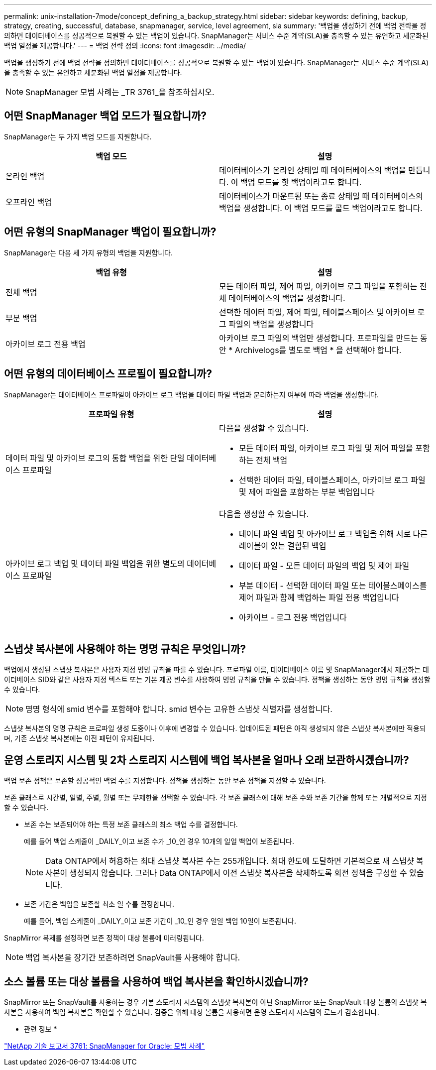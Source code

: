 ---
permalink: unix-installation-7mode/concept_defining_a_backup_strategy.html 
sidebar: sidebar 
keywords: defining, backup, strategy, creating, successful, database, snapmanager, service, level agreement, sla 
summary: '백업을 생성하기 전에 백업 전략을 정의하면 데이터베이스를 성공적으로 복원할 수 있는 백업이 있습니다. SnapManager는 서비스 수준 계약(SLA)을 충족할 수 있는 유연하고 세분화된 백업 일정을 제공합니다.' 
---
= 백업 전략 정의
:icons: font
:imagesdir: ../media/


[role="lead"]
백업을 생성하기 전에 백업 전략을 정의하면 데이터베이스를 성공적으로 복원할 수 있는 백업이 있습니다. SnapManager는 서비스 수준 계약(SLA)을 충족할 수 있는 유연하고 세분화된 백업 일정을 제공합니다.


NOTE: SnapManager 모범 사례는 _TR 3761_을 참조하십시오.



== 어떤 SnapManager 백업 모드가 필요합니까?

SnapManager는 두 가지 백업 모드를 지원합니다.

|===
| 백업 모드 | 설명 


 a| 
온라인 백업
 a| 
데이터베이스가 온라인 상태일 때 데이터베이스의 백업을 만듭니다. 이 백업 모드를 핫 백업이라고도 합니다.



 a| 
오프라인 백업
 a| 
데이터베이스가 마운트됨 또는 종료 상태일 때 데이터베이스의 백업을 생성합니다. 이 백업 모드를 콜드 백업이라고도 합니다.

|===


== 어떤 유형의 SnapManager 백업이 필요합니까?

SnapManager는 다음 세 가지 유형의 백업을 지원합니다.

|===
| 백업 유형 | 설명 


 a| 
전체 백업
 a| 
모든 데이터 파일, 제어 파일, 아카이브 로그 파일을 포함하는 전체 데이터베이스의 백업을 생성합니다.



 a| 
부분 백업
 a| 
선택한 데이터 파일, 제어 파일, 테이블스페이스 및 아카이브 로그 파일의 백업을 생성합니다



 a| 
아카이브 로그 전용 백업
 a| 
아카이브 로그 파일의 백업만 생성합니다. 프로파일을 만드는 동안 * Archivelogs를 별도로 백업 * 을 선택해야 합니다.

|===


== 어떤 유형의 데이터베이스 프로필이 필요합니까?

SnapManager는 데이터베이스 프로파일이 아카이브 로그 백업을 데이터 파일 백업과 분리하는지 여부에 따라 백업을 생성합니다.

|===
| 프로파일 유형 | 설명 


 a| 
데이터 파일 및 아카이브 로그의 통합 백업을 위한 단일 데이터베이스 프로파일
 a| 
다음을 생성할 수 있습니다.

* 모든 데이터 파일, 아카이브 로그 파일 및 제어 파일을 포함하는 전체 백업
* 선택한 데이터 파일, 테이블스페이스, 아카이브 로그 파일 및 제어 파일을 포함하는 부분 백업입니다




 a| 
아카이브 로그 백업 및 데이터 파일 백업을 위한 별도의 데이터베이스 프로파일
 a| 
다음을 생성할 수 있습니다.

* 데이터 파일 백업 및 아카이브 로그 백업을 위해 서로 다른 레이블이 있는 결합된 백업
* 데이터 파일 - 모든 데이터 파일의 백업 및 제어 파일
* 부분 데이터 - 선택한 데이터 파일 또는 테이블스페이스를 제어 파일과 함께 백업하는 파일 전용 백업입니다
* 아카이브 - 로그 전용 백업입니다


|===


== 스냅샷 복사본에 사용해야 하는 명명 규칙은 무엇입니까?

백업에서 생성된 스냅샷 복사본은 사용자 지정 명명 규칙을 따를 수 있습니다. 프로파일 이름, 데이터베이스 이름 및 SnapManager에서 제공하는 데이터베이스 SID와 같은 사용자 지정 텍스트 또는 기본 제공 변수를 사용하여 명명 규칙을 만들 수 있습니다. 정책을 생성하는 동안 명명 규칙을 생성할 수 있습니다.


NOTE: 명명 형식에 smid 변수를 포함해야 합니다. smid 변수는 고유한 스냅샷 식별자를 생성합니다.

스냅샷 복사본의 명명 규칙은 프로파일 생성 도중이나 이후에 변경할 수 있습니다. 업데이트된 패턴은 아직 생성되지 않은 스냅샷 복사본에만 적용되며, 기존 스냅샷 복사본에는 이전 패턴이 유지됩니다.



== 운영 스토리지 시스템 및 2차 스토리지 시스템에 백업 복사본을 얼마나 오래 보관하시겠습니까?

백업 보존 정책은 보존할 성공적인 백업 수를 지정합니다. 정책을 생성하는 동안 보존 정책을 지정할 수 있습니다.

보존 클래스로 시간별, 일별, 주별, 월별 또는 무제한을 선택할 수 있습니다. 각 보존 클래스에 대해 보존 수와 보존 기간을 함께 또는 개별적으로 지정할 수 있습니다.

* 보존 수는 보존되어야 하는 특정 보존 클래스의 최소 백업 수를 결정합니다.
+
예를 들어 백업 스케줄이 _DAILY_이고 보존 수가 _10_인 경우 10개의 일일 백업이 보존됩니다.

+

NOTE: Data ONTAP에서 허용하는 최대 스냅샷 복사본 수는 255개입니다. 최대 한도에 도달하면 기본적으로 새 스냅샷 복사본이 생성되지 않습니다. 그러나 Data ONTAP에서 이전 스냅샷 복사본을 삭제하도록 회전 정책을 구성할 수 있습니다.

* 보존 기간은 백업을 보존할 최소 일 수를 결정합니다.
+
예를 들어, 백업 스케줄이 _DAILY_이고 보존 기간이 _10_인 경우 일일 백업 10일이 보존됩니다.



SnapMirror 복제를 설정하면 보존 정책이 대상 볼륨에 미러링됩니다.


NOTE: 백업 복사본을 장기간 보존하려면 SnapVault를 사용해야 합니다.



== 소스 볼륨 또는 대상 볼륨을 사용하여 백업 복사본을 확인하시겠습니까?

SnapMirror 또는 SnapVault를 사용하는 경우 기본 스토리지 시스템의 스냅샷 복사본이 아닌 SnapMirror 또는 SnapVault 대상 볼륨의 스냅샷 복사본을 사용하여 백업 복사본을 확인할 수 있습니다. 검증을 위해 대상 볼륨을 사용하면 운영 스토리지 시스템의 로드가 감소합니다.

* 관련 정보 *

http://www.netapp.com/us/media/tr-3761.pdf["NetApp 기술 보고서 3761: SnapManager for Oracle: 모범 사례"]
